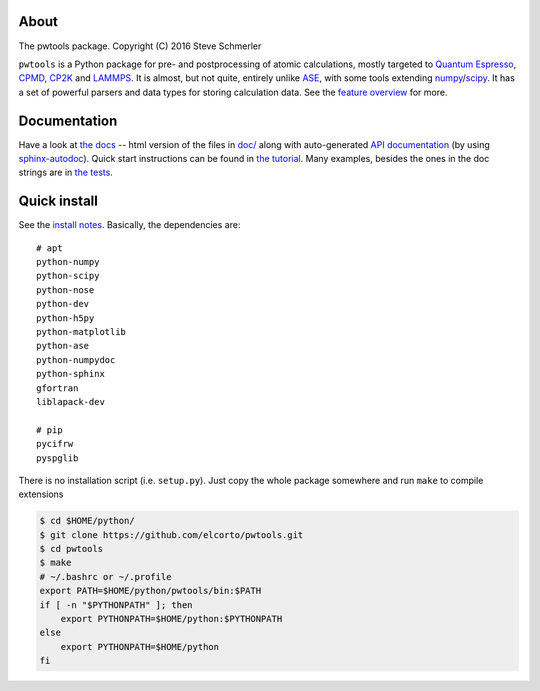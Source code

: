 About
-----
The pwtools package. Copyright (C) 2016 Steve Schmerler 

``pwtools`` is a Python package for pre- and postprocessing of atomic
calculations, mostly targeted to `Quantum Espresso`_, CPMD_, CP2K_ and
LAMMPS_. It is almost, but not quite, entirely unlike ASE_, with some tools
extending numpy_/scipy_. It has a set of powerful parsers and data types for
storing calculation data. See the `feature overview`_ for more.

Documentation
-------------
Have a look at `the docs`_ -- html version of the files in `doc/`_ along with
auto-generated `API documentation`_ (by using sphinx-autodoc_). Quick start
instructions can be found in `the tutorial`_. Many examples, besides the ones
in the doc strings are in `the tests`_.

Quick install
-------------
See the `install notes`_. Basically, the dependencies are::

	# apt
	python-numpy
	python-scipy
	python-nose
	python-dev
	python-h5py 
	python-matplotlib 
	python-ase
	python-numpydoc
	python-sphinx
	gfortran
	liblapack-dev

	# pip
	pycifrw
	pyspglib

There is no installation script (i.e. ``setup.py``). Just copy the whole
package somewhere and run ``make`` to compile extensions

.. code-block:: shell

    $ cd $HOME/python/
    $ git clone https://github.com/elcorto/pwtools.git
    $ cd pwtools
    $ make
    # ~/.bashrc or ~/.profile
    export PATH=$HOME/python/pwtools/bin:$PATH
    if [ -n "$PYTHONPATH" ]; then 
        export PYTHONPATH=$HOME/python:$PYTHONPATH
    else
        export PYTHONPATH=$HOME/python
    fi


.. ---------------------------------------------------------------------------
   link tagrgets, see also doc/source/written/refs.rst
   ---------------------------------------------------------------------------

.. _QE: http://www.quantum-espresso.org
.. _CPMD: http://www.cpmd.org
.. _CP2K: http://cp2k.org   
.. _LAMMPS: http://lammps.sandia.gov   
.. _ASE: https://wiki.fysik.dtu.dk/ase
.. _numpy: http://www.numpy.org
.. _scipy: http://www.scipy.org

.. _install: http://elcorto.github.io/pwtools/written/install.html
.. _tutorial: http://elcorto.github.io/pwtools/written/tutorial.html
.. _docs_html: http://elcorto.github.io/pwtools
.. _docs_files: https://github.com/elcorto/pwtools/tree/master/doc
.. _overview: http://elcorto.github.io/pwtools/written/features/overview.html#overview
.. _api: http://elcorto.github.io/pwtools/generated/api/index.html
.. _tests: https://github.com/elcorto/pwtools/tree/master/test   
.. _sphinx-autodoc: https://github.com/elcorto/sphinx-autodoc

.. Define derived link names here. Reason: We have nice and short labels which
   we may want to use multiple times. Since GitHub's rst renderer doesn't
   support the valid rst
   
       Have a look at `the website <foo_>`_
       
       .. _foo: http://www.foo.com
      
   we need to use either direct inline (which is impossible to read in the
   text-only version)
       
       Have a look at `the website <http://www.foo.com>`_
   
   or 
       
       Have a look at `the website`_
       
       .. _foo: http://www.foo.com
       .. _the website: foo_  

.. _the tutorial: tutorial_
.. _the tests: tests_
.. _Quantum Espresso: QE_   
.. _install notes: install_   
.. _feature overview: overview_
.. _the docs: docs_html_
.. _doc/: docs_files_
.. _API documentation: api_
